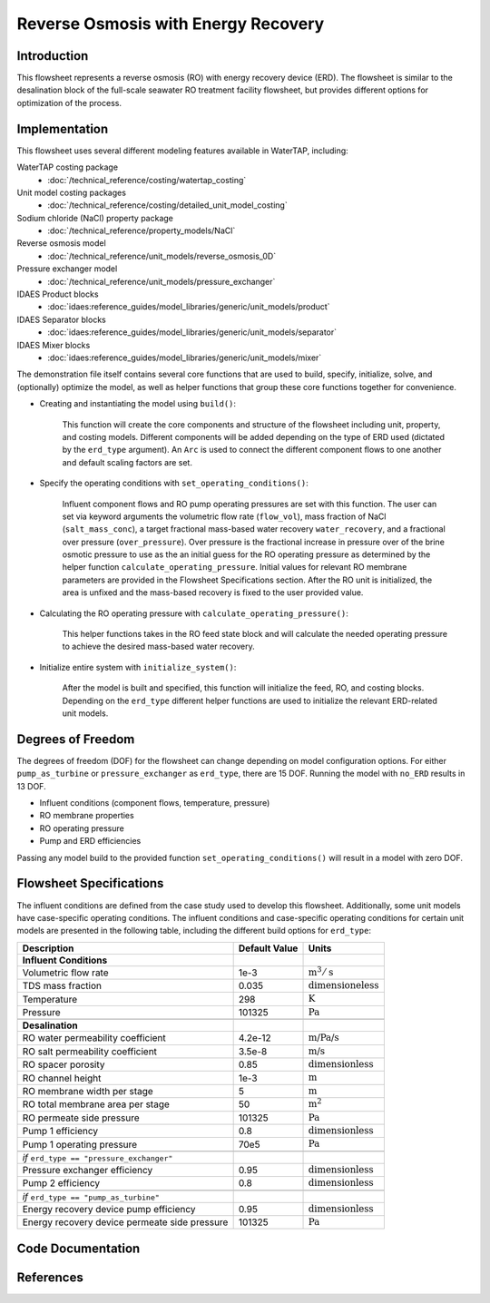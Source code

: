 Reverse Osmosis with Energy Recovery
====================================

Introduction
------------

This flowsheet represents a reverse osmosis (RO) with energy recovery device (ERD). 
The flowsheet is similar to the desalination block of the full-scale seawater RO treatment facility flowsheet,
but provides different options for optimization of the process.

Implementation
--------------

This flowsheet uses several different modeling features available in WaterTAP, including:


WaterTAP costing package
    * :doc:`/technical_reference/costing/watertap_costing`
Unit model costing packages
    * :doc:`/technical_reference/costing/detailed_unit_model_costing`
Sodium chloride (NaCl) property package
    * :doc:`/technical_reference/property_models/NaCl`
Reverse osmosis model
    * :doc:`/technical_reference/unit_models/reverse_osmosis_0D`
Pressure exchanger model
    * :doc:`/technical_reference/unit_models/pressure_exchanger`
IDAES Product blocks
    * :doc:`idaes:reference_guides/model_libraries/generic/unit_models/product`
IDAES Separator blocks
    * :doc:`idaes:reference_guides/model_libraries/generic/unit_models/separator`
IDAES Mixer blocks
    * :doc:`idaes:reference_guides/model_libraries/generic/unit_models/mixer`

The demonstration file itself contains several core functions that are used to build, specify, initialize, solve, and (optionally) optimize the model, 
as well as helper functions that group these core functions together for convenience.

* Creating and instantiating the model using ``build()``:
    
    This function will create the core components and structure of the flowsheet including unit, property, and costing models.
    Different components will be added depending on the type of ERD used (dictated by the ``erd_type`` argument).
    An ``Arc`` is used to connect the different component flows to one another and default scaling factors are set.

* Specify the operating conditions with ``set_operating_conditions()``:

    Influent component flows and RO pump operating pressures are set with this function.
    The user can set via keyword arguments the volumetric flow rate (``flow_vol``), mass fraction of NaCl (``salt_mass_conc``),
    a target fractional mass-based water recovery ``water_recovery``, and a fractional over pressure (``over_pressure``). 
    Over pressure is the fractional increase in pressure over of the brine osmotic pressure to use as the
    an initial guess for the RO operating pressure as determined by the helper function ``calculate_operating_pressure``.
    Initial values for relevant RO membrane parameters are provided in the Flowsheet Specifications section.
    After the RO unit is initialized, the area is unfixed and the mass-based recovery is fixed to the 
    user provided value.

* Calculating the RO operating pressure with ``calculate_operating_pressure()``:

    This helper functions takes in the RO feed state block and will calculate the needed operating pressure
    to achieve the desired mass-based water recovery.

* Initialize entire system with ``initialize_system()``:

    After the model is built and specified, this function will initialize the feed, RO, and costing blocks.
    Depending on the ``erd_type`` different helper functions are used to initialize the relevant 
    ERD-related unit models.    




Degrees of Freedom 
------------------

The degrees of freedom (DOF) for the flowsheet can change depending on model configuration options.
For either ``pump_as_turbine`` or ``pressure_exchanger`` as ``erd_type``, there are 15 DOF. Running
the model with ``no_ERD`` results in 13 DOF.

* Influent conditions (component flows, temperature, pressure)
* RO membrane properties
* RO operating pressure
* Pump and ERD efficiencies

Passing any model build to the provided function ``set_operating_conditions()`` will result in a model with zero DOF.

Flowsheet Specifications
------------------------


The influent conditions are defined from the case study used to develop this flowsheet. 
Additionally, some unit models have case-specific operating conditions.
The influent conditions and case-specific operating conditions for certain unit models are presented in the following table,
including the different build options for ``erd_type``:

.. csv-table::
   :header: "Description", "Default Value", "Units"

    **Influent Conditions**
   "Volumetric flow rate", "1e-3", ":math:`\text{m}^3/\text{s}`"
   "TDS mass fraction", "0.035", ":math:`\text{dimensioneless}`"
   "Temperature", "298", ":math:`\text{K}`"
   "Pressure", "101325", ":math:`\text{Pa}`"
   
   **Desalination**
   "RO water permeability coefficient", "4.2e-12", ":math:`\text{m/Pa/s}`"
   "RO salt permeability coefficient", "3.5e-8", ":math:`\text{m/s}`"
   "RO spacer porosity", "0.85", ":math:`\text{dimensionless}`"
   "RO channel height", "1e-3", ":math:`\text{m}`"
   "RO membrane width per stage", "5", ":math:`\text{m}`"
   "RO total membrane area per stage", "50", ":math:`\text{m}^2`"
   "RO permeate side pressure", "101325", ":math:`\text{Pa}`"
   "Pump 1 efficiency", "0.8", ":math:`\text{dimensionless}`"
   "Pump 1 operating pressure", "70e5", ":math:`\text{Pa}`"
   
   *if* ``erd_type == "pressure_exchanger"``
   "Pressure exchanger efficiency", "0.95", ":math:`\text{dimensionless}`"
   "Pump 2 efficiency", "0.8", ":math:`\text{dimensionless}`"
   
   *if* ``erd_type == "pump_as_turbine"``
   "Energy recovery device pump efficiency", "0.95", ":math:`\text{dimensionless}`"
   "Energy recovery device permeate side pressure", "101325", ":math:`\text{Pa}`"
   


Code Documentation
------------------



References
----------